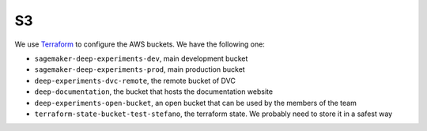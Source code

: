 S3
======

We use `Terraform <https://www.terraform.io>`_ to configure the AWS buckets.
We have the following one:

- ``sagemaker-deep-experiments-dev``, main development bucket
- ``sagemaker-deep-experiments-prod``, main production bucket
- ``deep-experiments-dvc-remote``, the remote bucket of DVC
- ``deep-documentation``, the bucket that hosts the documentation website
- ``deep-experiments-open-bucket``, an open bucket that can be used by the members of the team
- ``terraform-state-bucket-test-stefano``, the terraform state. We probably need to store it in a safest way
